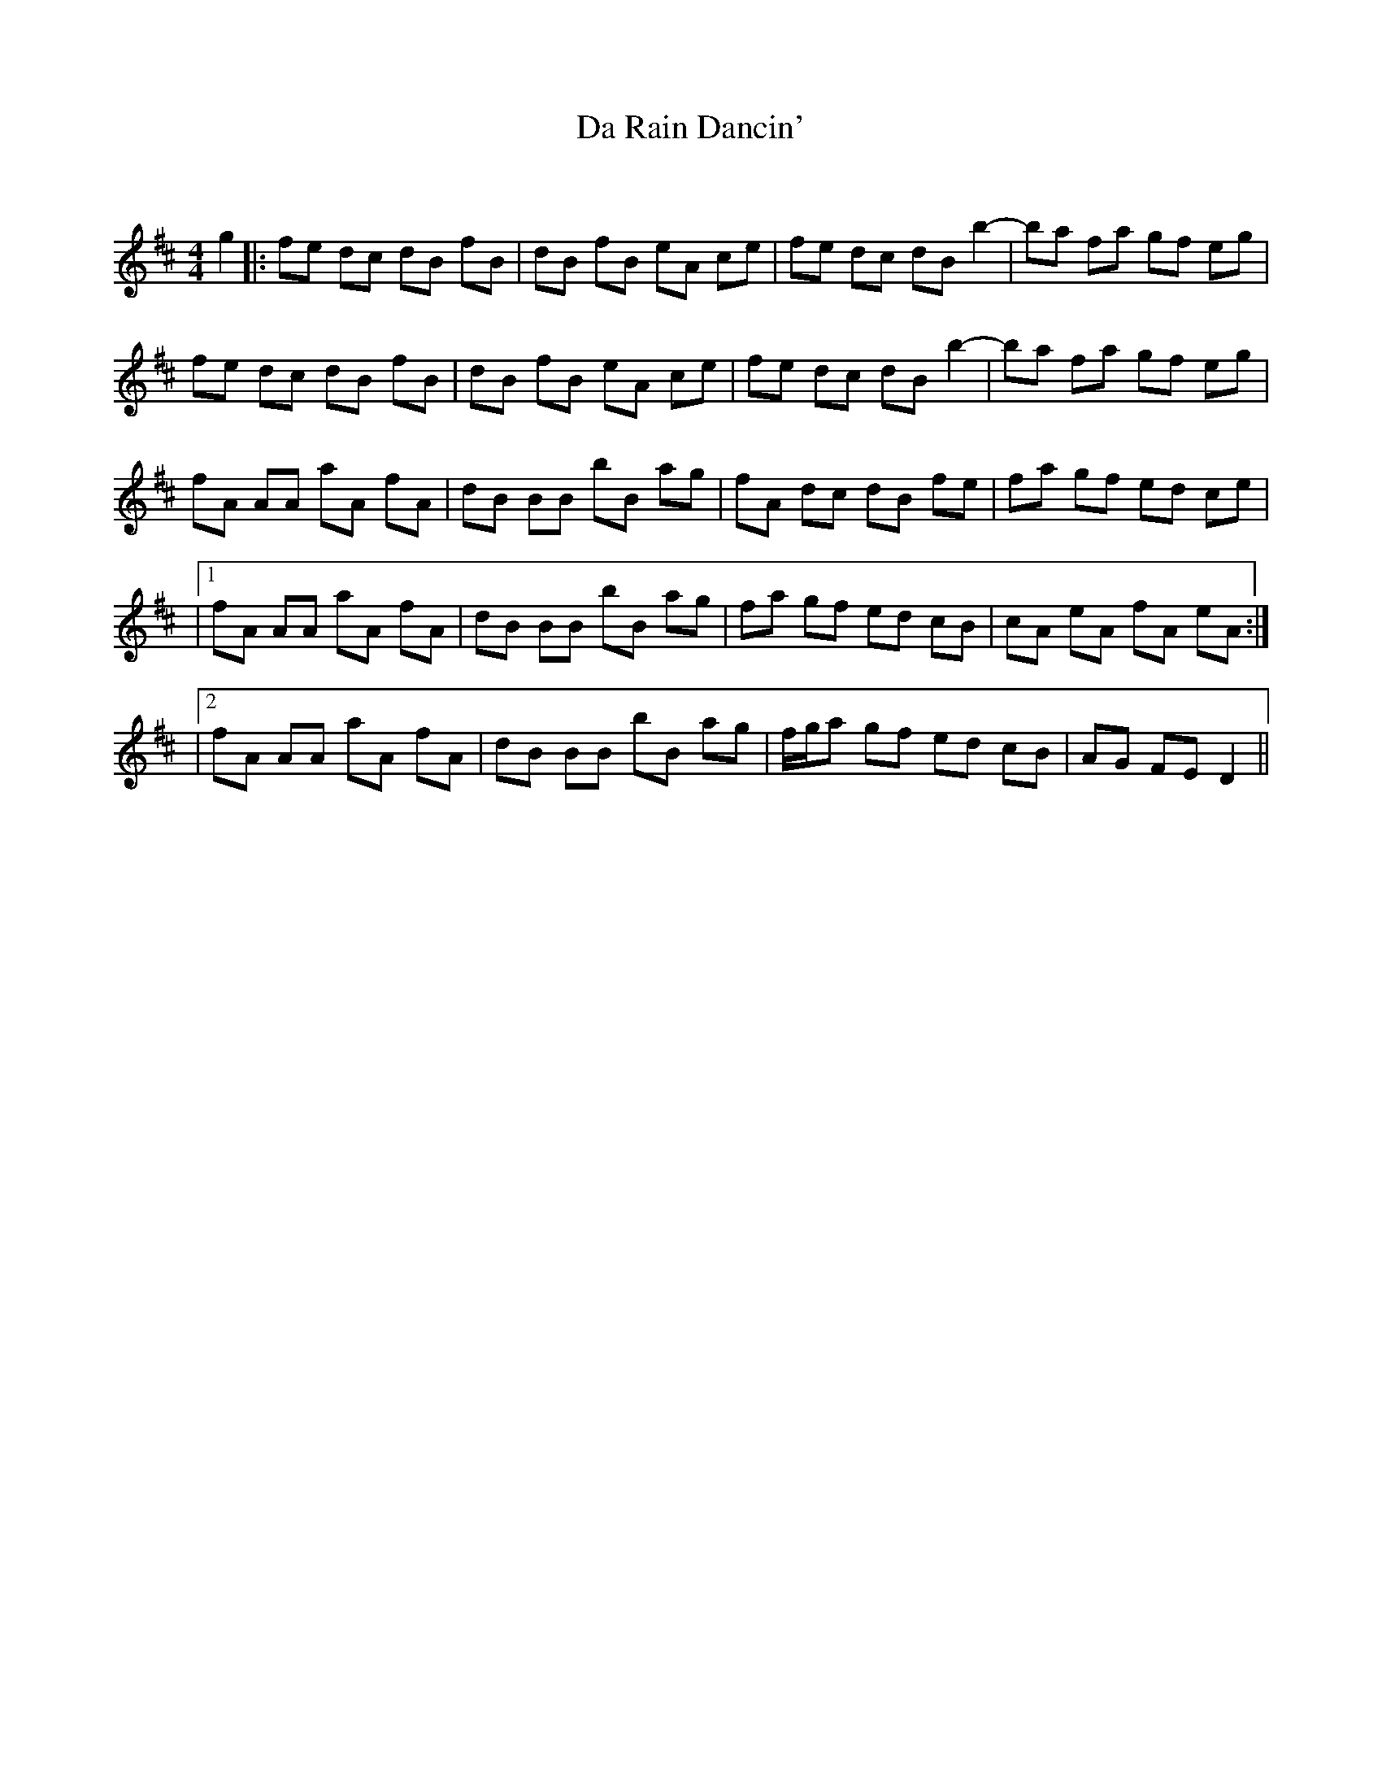 X:1
T: Da Rain Dancin'
C:
R:Reel
Q: 232
K:D
M:4/4
L:1/8
g2|:fe dc dB fB|dB fB eA ce|fe dc dB b2|-ba fa gf eg|
fe dc dB fB|dB fB eA ce|fe dc dB b2|-ba fa gf eg|
fA AA aA fA|dB BB bB ag|fA dc dB fe|fa gf ed ce|
|1fA AA aA fA|dB BB bB ag|fa gf ed cB|cA eA fA eA:|
|2fA AA aA fA|dB BB bB ag|f1/2g1/2a gf ed cB|AG FE D2||

